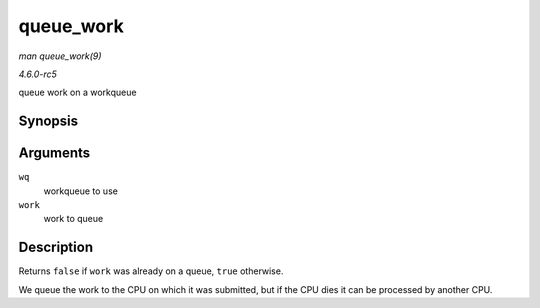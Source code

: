 .. -*- coding: utf-8; mode: rst -*-

.. _API-queue-work:

==========
queue_work
==========

*man queue_work(9)*

*4.6.0-rc5*

queue work on a workqueue


Synopsis
========

.. c:function:: bool queue_work( struct workqueue_struct * wq, struct work_struct * work )

Arguments
=========

``wq``
    workqueue to use

``work``
    work to queue


Description
===========

Returns ``false`` if ``work`` was already on a queue, ``true``
otherwise.

We queue the work to the CPU on which it was submitted, but if the CPU
dies it can be processed by another CPU.


.. ------------------------------------------------------------------------------
.. This file was automatically converted from DocBook-XML with the dbxml
.. library (https://github.com/return42/sphkerneldoc). The origin XML comes
.. from the linux kernel, refer to:
..
.. * https://github.com/torvalds/linux/tree/master/Documentation/DocBook
.. ------------------------------------------------------------------------------
